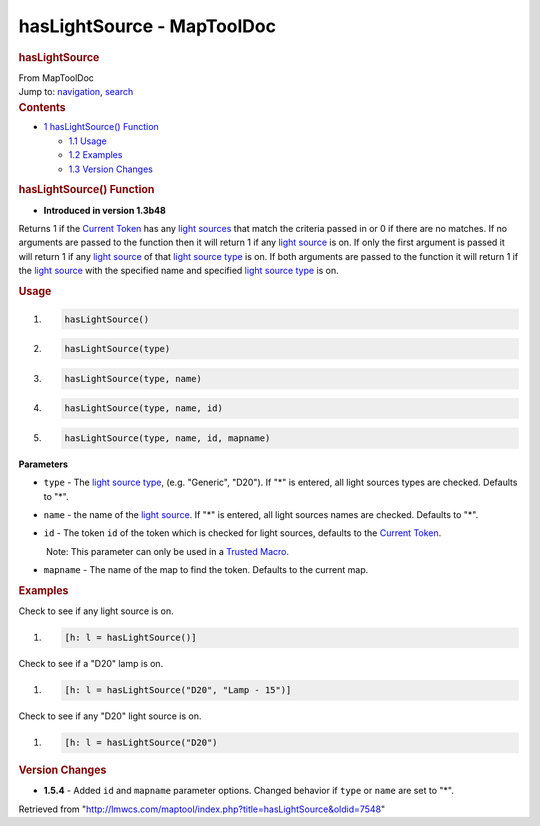 ===========================
hasLightSource - MapToolDoc
===========================

.. contents::
   :depth: 3
..

.. container:: noprint
   :name: mw-page-base

.. container:: noprint
   :name: mw-head-base

.. container:: mw-body
   :name: content

   .. container:: mw-indicators

   .. rubric:: hasLightSource
      :name: firstHeading
      :class: firstHeading

   .. container:: mw-body-content
      :name: bodyContent

      .. container::
         :name: siteSub

         From MapToolDoc

      .. container::
         :name: contentSub

      .. container:: mw-jump
         :name: jump-to-nav

         Jump to: `navigation <#mw-head>`__, `search <#p-search>`__

      .. container:: mw-content-ltr
         :name: mw-content-text

         .. container:: toc
            :name: toc

            .. container::
               :name: toctitle

               .. rubric:: Contents
                  :name: contents

            -  `1 hasLightSource()
               Function <#hasLightSource.28.29_Function>`__

               -  `1.1 Usage <#Usage>`__
               -  `1.2 Examples <#Examples>`__
               -  `1.3 Version Changes <#Version_Changes>`__

         .. rubric:: hasLightSource() Function
            :name: haslightsource-function

         .. container:: template_version

            • **Introduced in version 1.3b48**

         .. container:: template_description

            Returns 1 if the `Current
            Token <Current_Token>`__ has any `light
            sources </maptool/index.php?title=LightSource:light_source&action=edit&redlink=1>`__
            that match the criteria passed in or 0 if there are no
            matches. If no arguments are passed to the function then it
            will return 1 if any `light
            source </maptool/index.php?title=LightSource:light_source&action=edit&redlink=1>`__
            is on. If only the first argument is passed it will return 1
            if any `light
            source </maptool/index.php?title=LightSource:light_source&action=edit&redlink=1>`__
            of that `light source
            type </maptool/index.php?title=LightSource:light_source_type&action=edit&redlink=1>`__
            is on. If both arguments are passed to the function it will
            return 1 if the `light
            source </maptool/index.php?title=LightSource:light_source&action=edit&redlink=1>`__
            with the specified name and specified `light source
            type </maptool/index.php?title=LightSource:light_source_type&action=edit&redlink=1>`__
            is on.

         .. rubric:: Usage
            :name: usage

         .. container:: mw-geshi mw-code mw-content-ltr

            .. container:: mtmacro source-mtmacro

               #. .. code-block:: none

                     hasLightSource()

               #. .. code-block:: none

                     hasLightSource(type)

               #. .. code-block:: none

                     hasLightSource(type, name)

               #. .. code-block:: none

                     hasLightSource(type, name, id)

               #. .. code:: de2

                     hasLightSource(type, name, id, mapname)

         **Parameters**

         -  ``type`` - The `light source
            type </maptool/index.php?title=LightSource:light_source_type&action=edit&redlink=1>`__,
            (e.g. "Generic", "D20"). If "*" is entered, all light
            sources types are checked. Defaults to "*".
         -  ``name`` - the name of the `light
            source </maptool/index.php?title=LightSource:light_source&action=edit&redlink=1>`__.
            If "*" is entered, all light sources names are checked.
            Defaults to "*".
         -  ``id`` - The token ``id`` of the token which is checked for
            light sources, defaults to the `Current
            Token <Current_Token>`__.

            .. container:: template_trusted_param

                Note: This parameter can only be used in a `Trusted
               Macro <Trusted_Macro>`__. 

         -  ``mapname`` - The name of the map to find the token.
            Defaults to the current map.

         .. rubric:: Examples
            :name: examples

         .. container:: template_examples

            Check to see if any light source is on.

            .. container:: mw-geshi mw-code mw-content-ltr

               .. container:: mtmacro source-mtmacro

                  #. .. code-block:: none

                        [h: l = hasLightSource()]

            Check to see if a "D20" lamp is on.

            .. container:: mw-geshi mw-code mw-content-ltr

               .. container:: mtmacro source-mtmacro

                  #. .. code-block:: none

                        [h: l = hasLightSource("D20", "Lamp - 15")]

            Check to see if any "D20" light source is on.

            .. container:: mw-geshi mw-code mw-content-ltr

               .. container:: mtmacro source-mtmacro

                  #. .. code-block:: none

                        [h: l = hasLightSource("D20")

         .. rubric:: Version Changes
            :name: version-changes

         .. container:: template_changes

            -  **1.5.4** - Added ``id`` and ``mapname`` parameter
               options. Changed behavior if ``type`` or ``name`` are set
               to "*".

      .. container:: printfooter

         Retrieved from
         "http://lmwcs.com/maptool/index.php?title=hasLightSource&oldid=7548"

